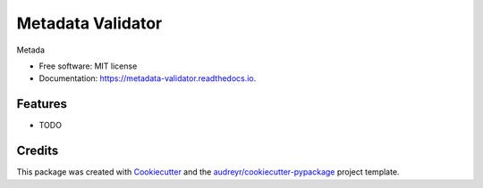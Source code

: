 ==================
Metadata Validator
==================


.. image:: https://img.shields.io/pypi/v/metadata_validator.svg
        :target: https://pypi.python.org/pypi/metadata_validator

.. image:: https://img.shields.io/travis/yjcyxky/metadata_validator.svg
        :target: https://travis-ci.com/yjcyxky/metadata_validator

.. image:: https://readthedocs.org/projects/metadata-validator/badge/?version=latest
        :target: https://metadata-validator.readthedocs.io/en/latest/?version=latest
        :alt: Documentation Status




Metada


* Free software: MIT license
* Documentation: https://metadata-validator.readthedocs.io.


Features
--------

* TODO

Credits
-------

This package was created with Cookiecutter_ and the `audreyr/cookiecutter-pypackage`_ project template.

.. _Cookiecutter: https://github.com/audreyr/cookiecutter
.. _`audreyr/cookiecutter-pypackage`: https://github.com/audreyr/cookiecutter-pypackage
